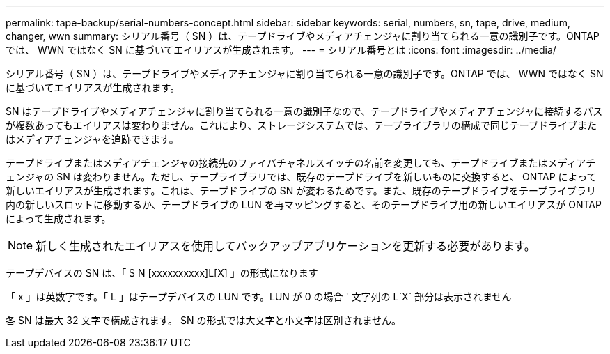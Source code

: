 ---
permalink: tape-backup/serial-numbers-concept.html 
sidebar: sidebar 
keywords: serial, numbers, sn, tape, drive, medium, changer, wwn 
summary: シリアル番号（ SN ）は、テープドライブやメディアチェンジャに割り当てられる一意の識別子です。ONTAP では、 WWN ではなく SN に基づいてエイリアスが生成されます。 
---
= シリアル番号とは
:icons: font
:imagesdir: ../media/


[role="lead"]
シリアル番号（ SN ）は、テープドライブやメディアチェンジャに割り当てられる一意の識別子です。ONTAP では、 WWN ではなく SN に基づいてエイリアスが生成されます。

SN はテープドライブやメディアチェンジャに割り当てられる一意の識別子なので、テープドライブやメディアチェンジャに接続するパスが複数あってもエイリアスは変わりません。これにより、ストレージシステムでは、テープライブラリの構成で同じテープドライブまたはメディアチェンジャを追跡できます。

テープドライブまたはメディアチェンジャの接続先のファイバチャネルスイッチの名前を変更しても、テープドライブまたはメディアチェンジャの SN は変わりません。ただし、テープライブラリでは、既存のテープドライブを新しいものに交換すると、 ONTAP によって新しいエイリアスが生成されます。これは、テープドライブの SN が変わるためです。また、既存のテープドライブをテープライブラリ内の新しいスロットに移動するか、テープドライブの LUN を再マッピングすると、そのテープドライブ用の新しいエイリアスが ONTAP によって生成されます。

[NOTE]
====
新しく生成されたエイリアスを使用してバックアップアプリケーションを更新する必要があります。

====
テープデバイスの SN は、「 S N [xxxxxxxxxx]L[X] 」の形式になります

「 x 」は英数字です。「 L 」はテープデバイスの LUN です。LUN が 0 の場合 ' 文字列の L`X` 部分は表示されません

各 SN は最大 32 文字で構成されます。 SN の形式では大文字と小文字は区別されません。
